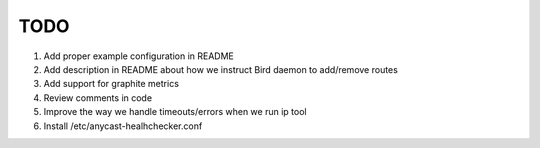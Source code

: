 TODO
====

#. Add proper example configuration in README

#. Add description in README about how we instruct Bird daemon to add/remove
   routes

#. Add support for graphite metrics

#. Review comments in code

#. Improve the way we handle timeouts/errors when we run ip tool

#. Install /etc/anycast-healhchecker.conf
